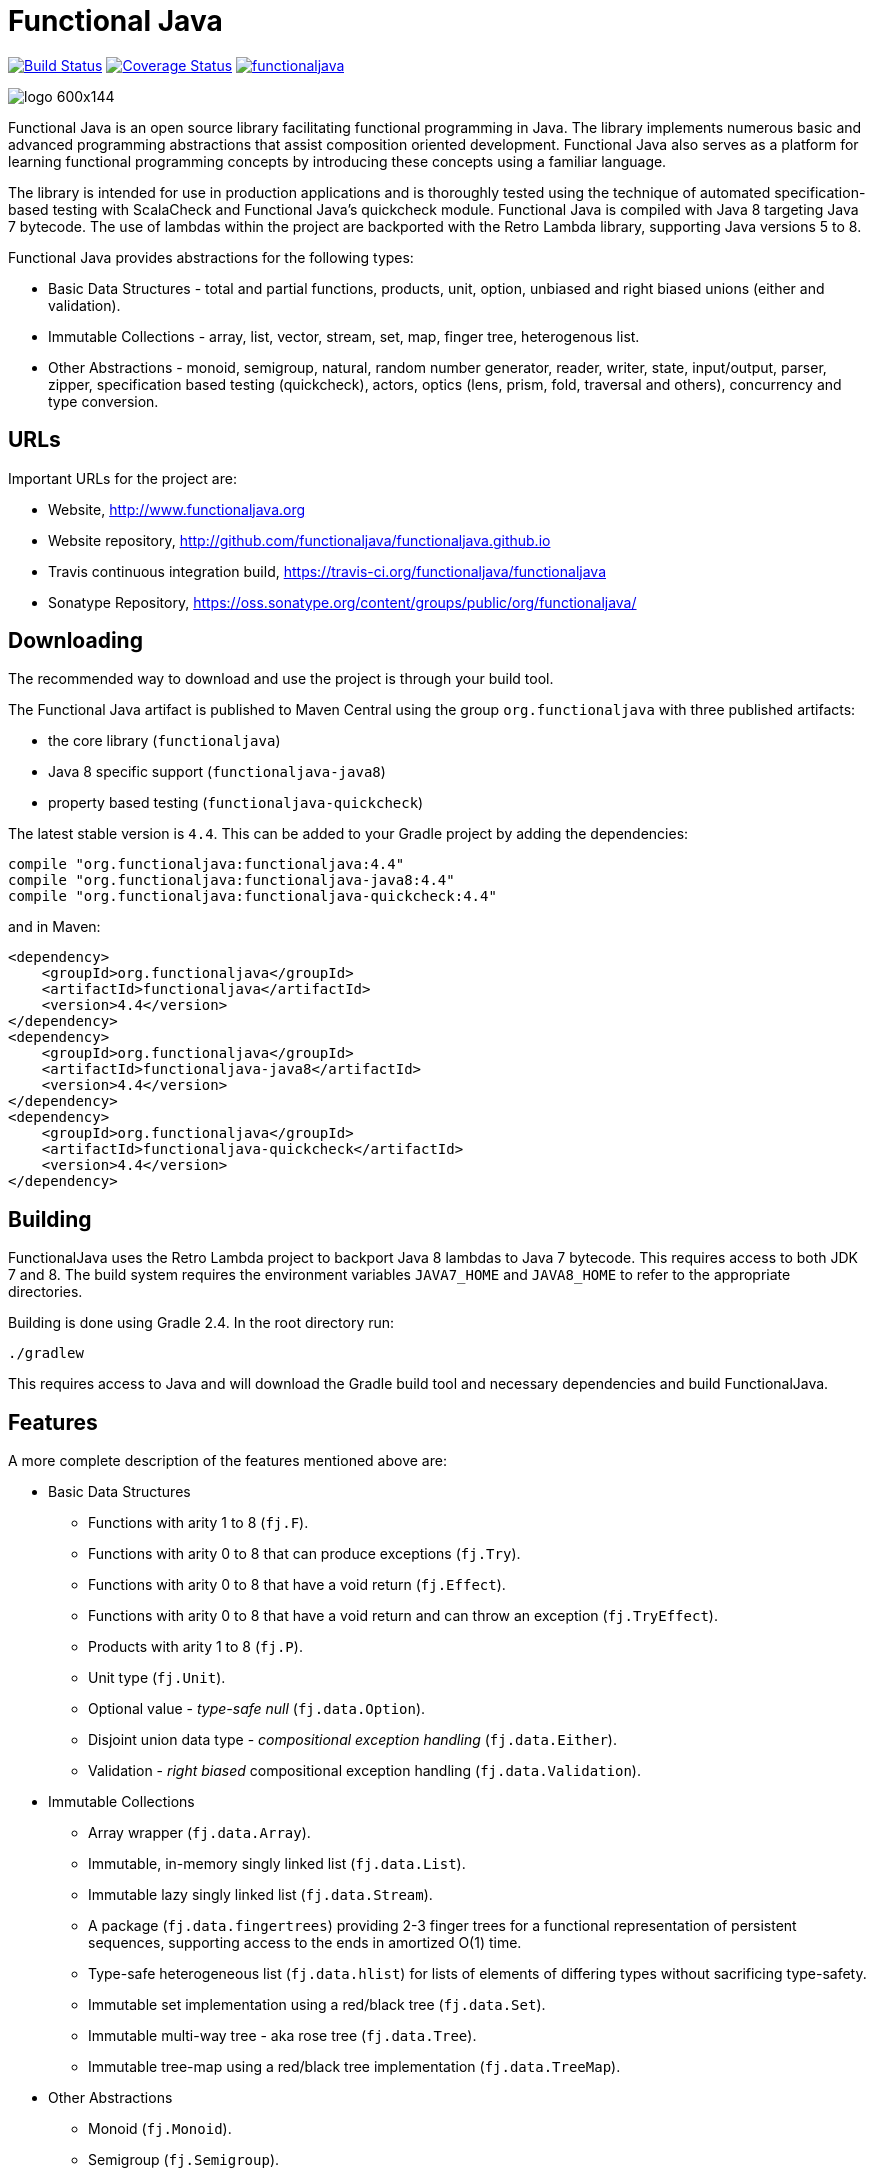 = Functional Java

image:https://travis-ci.org/functionaljava/functionaljava.svg?branch=master["Build Status", link="https://travis-ci.org/functionaljava/functionaljava"]
image:https://coveralls.io/repos/github/functionaljava/functionaljava/badge.svg?branch=master["Coverage Status", link="https://coveralls.io/github/functionaljava/functionaljava?branch=master"]
image:https://badges.gitter.im/functionaljava.svg[link="https://gitter.im/functionaljava?utm_source=badge&utm_medium=badge&utm_campaign=pr-badge&utm_content=badge"]

image::http://www.functionaljava.org/img/logo-600x144.png[]

Functional Java is an open source library facilitating functional programming in Java. The library implements numerous basic and advanced programming abstractions that assist composition oriented development. Functional Java also serves as a platform for learning functional programming concepts by introducing these concepts using a familiar language.

The library is intended for use in production applications and is thoroughly tested using the technique of automated specification-based testing with ScalaCheck and Functional Java's quickcheck module. Functional Java is compiled with Java 8 targeting Java 7 bytecode. The use of lambdas within the project are backported with the Retro Lambda library, supporting Java versions 5 to 8.

Functional Java provides abstractions for the following types:

* Basic Data Structures - total and partial functions, products, unit, option, unbiased and right biased unions (either and validation).
* Immutable Collections - array, list, vector, stream, set, map, finger tree, heterogenous list.
* Other Abstractions - monoid, semigroup, natural, random number generator, reader, writer, state, input/output, parser, zipper, specification based testing (quickcheck), actors, optics (lens, prism, fold, traversal and others), concurrency and type conversion.

== URLs

Important URLs for the project are:

* Website, http://www.functionaljava.org
* Website repository, http://github.com/functionaljava/functionaljava.github.io
* Travis continuous integration build, https://travis-ci.org/functionaljava/functionaljava
* Sonatype Repository, https://oss.sonatype.org/content/groups/public/org/functionaljava/

== Downloading

The recommended way to download and use the project is through your build tool.

The Functional Java artifact is published to Maven Central using the group `org.functionaljava` with three published artifacts:

* the core library (`functionaljava`)
* Java 8 specific support (`functionaljava-java8`)
* property based testing (`functionaljava-quickcheck`)

The latest stable version is `4.4`.  This can be added to your Gradle project by adding the dependencies:
----
compile "org.functionaljava:functionaljava:4.4"
compile "org.functionaljava:functionaljava-java8:4.4"
compile "org.functionaljava:functionaljava-quickcheck:4.4"
----

and in Maven:
----
<dependency>
    <groupId>org.functionaljava</groupId>
    <artifactId>functionaljava</artifactId>
    <version>4.4</version>
</dependency>
<dependency>
    <groupId>org.functionaljava</groupId>
    <artifactId>functionaljava-java8</artifactId>
    <version>4.4</version>
</dependency>
<dependency>
    <groupId>org.functionaljava</groupId>
    <artifactId>functionaljava-quickcheck</artifactId>
    <version>4.4</version>
</dependency>
----

== Building

FunctionalJava uses the Retro Lambda project to backport Java 8 lambdas to Java 7 bytecode.  This requires access to both JDK 7 and 8.  The build system requires the environment variables `JAVA7_HOME` and `JAVA8_HOME` to refer to the appropriate directories.

Building is done using Gradle 2.4.  In the root directory run:
----
./gradlew
----
This requires access to Java and will download the Gradle build tool and necessary dependencies and build FunctionalJava.

== Features

A more complete description of the features mentioned above are:

* Basic Data Structures
** Functions with arity 1 to 8 (`fj.F`).
** Functions with arity 0 to 8 that can produce exceptions (`fj.Try`).
** Functions with arity 0 to 8 that have a void return (`fj.Effect`).
** Functions with arity 0 to 8 that have a void return and can throw an exception (`fj.TryEffect`).
** Products with arity 1 to 8 (`fj.P`).
** Unit type (`fj.Unit`).
** Optional value - _type-safe null_ (`fj.data.Option`).
** Disjoint union data type - _compositional exception handling_ (`fj.data.Either`).
** Validation - _right biased_ compositional exception handling (`fj.data.Validation`).
* Immutable Collections
** Array wrapper (`fj.data.Array`).
** Immutable, in-memory singly linked list (`fj.data.List`).
** Immutable lazy singly linked list (`fj.data.Stream`).
** A package (`fj.data.fingertrees`) providing 2-3 finger trees for a functional representation of persistent sequences, supporting access to the ends in amortized O(1) time.
** Type-safe heterogeneous list (`fj.data.hlist`) for lists of elements of differing types without sacrificing type-safety.
** Immutable set implementation using a red/black tree (`fj.data.Set`).
** Immutable multi-way tree - aka rose tree (`fj.data.Tree`).
** Immutable tree-map using a red/black tree implementation (`fj.data.TreeMap`).
* Other Abstractions
** Monoid (`fj.Monoid`).
** Semigroup (`fj.Semigroup`).
** Natural number data type (`fj.data.Natural`).
** Random number generator using a _linear congruential generator_ (`fj.LcgRng`).
** Reader, Writer and State monads (`fj.data.Reader`,`fj.data.Writer`, `fj.data.State`).
** Input/Output monad for abstracting IO (`fj.IO`).
** Monadic parser combinators for writing parsers by combining smaller parsers using composition.
** Conversion of data types to/from standard Java types.
** Conversion between FunctionalJava and Java 8 specific types.
** Configurable equality and hash-code for HashMap and HashSet.
** Zipper implementations for streams and trees.
** Automated specification-based testing framework (`fj.test`).
** Fully operational Actors for parallel computations (`fj.control.parallel`) and layered abstractions such as parallel-map, map-reduce, parallel-zip.
** Optics for updating immutable data including lens, prism, iso, optional, traversal, getter, fold and setter.  Inspired by the Scala Monocle library (https://github.com/julien-truffaut/Monocle) and the Haskell lens library (https://github.com/ekmett/lens).

== License

link:etc/LICENCE[The Functional Java license] uses the BSD 3 license (3-clause license) available at https://en.wikipedia.org/wiki/BSD_licenses[].
